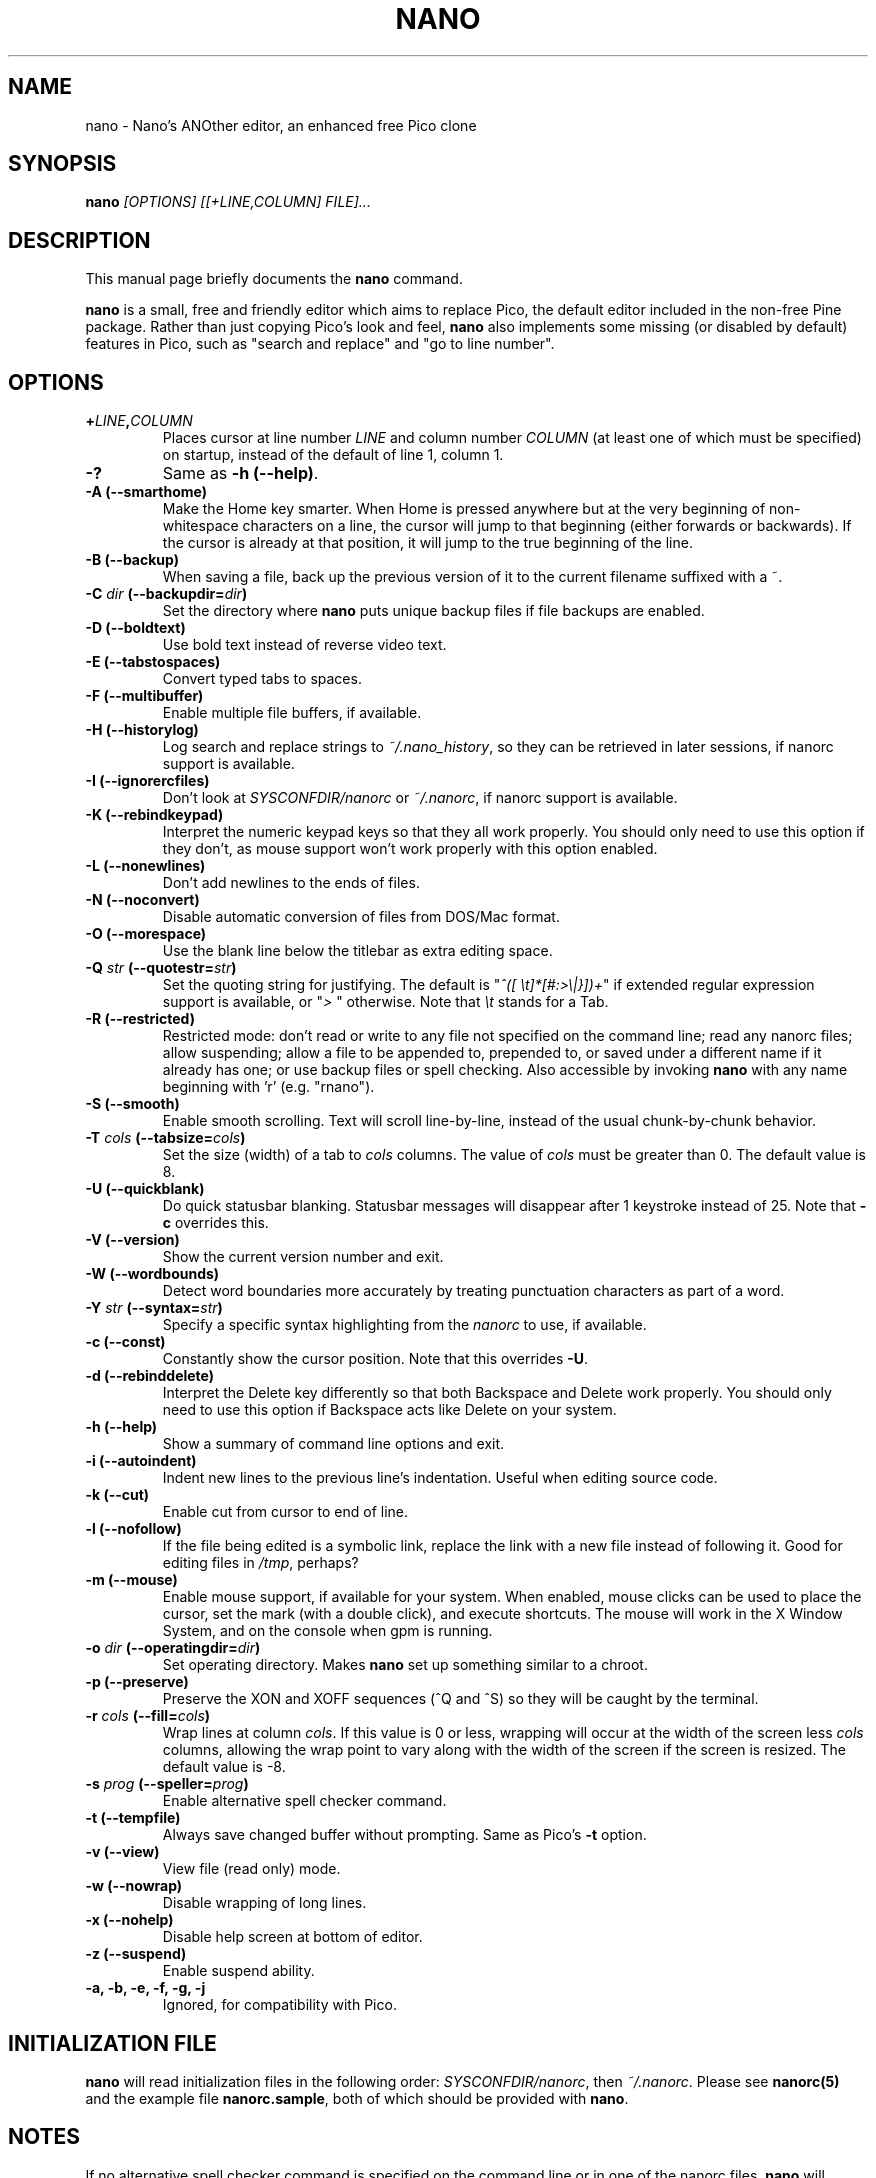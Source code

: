 .\" Hey, EMACS: -*- nroff -*-
.\" nano.1 is Copyright (C) 1999, 2000, 2001, 2002, 2003, 2004, 2005,
.\" 2006 by Chris Allegretta <chrisa@asty.org>
.\"
.\" This is free documentation, see the latest version of the GNU
.\" General Public License for copying conditions.  There is NO
.\" warranty.
.\"
.\" $Id$
.TH NANO 1 "version 1.9.99pre1" "June 26, 2006"
.\" Please adjust this date whenever revising the manpage.
.\"

.SH NAME
nano \- Nano's ANOther editor, an enhanced free Pico clone

.SH SYNOPSIS
.B nano
.I [OPTIONS]\ [[\+LINE,COLUMN]\ FILE]...
.br

.SH DESCRIPTION
This manual page briefly documents the \fBnano\fP command.
.PP
.\" TeX users may be more comfortable with the \fB<whatever>\fP and
.\" \fI<whatever>\fP escape sequences to invoke bold face and italics,
.\" respectively.
\fBnano\fP is a small, free and friendly editor which aims to replace
Pico, the default editor included in the non-free Pine package.  Rather
than just copying Pico's look and feel, \fBnano\fP also implements some
missing (or disabled by default) features in Pico, such as "search and
replace" and "go to line number".

.SH OPTIONS
.TP
.B \+\fILINE\fP,\fICOLUMN\fP
Places cursor at line number \fILINE\fP and column number \fICOLUMN\fP
(at least one of which must be specified) on startup, instead of the
default of line 1, column 1.
.TP
.B \-?
Same as \fB-h (\-\-help)\fP.
.TP
.B \-A (\-\-smarthome)
Make the Home key smarter.  When Home is pressed anywhere but at the
very beginning of non-whitespace characters on a line, the cursor will
jump to that beginning (either forwards or backwards).  If the cursor is
already at that position, it will jump to the true beginning of the
line.
.TP
.B \-B (\-\-backup)
When saving a file, back up the previous version of it to the current
filename suffixed with a ~.
.TP
.B \-C \fIdir\fP (\-\-backupdir=\fIdir\fP)
Set the directory where \fBnano\fP puts unique backup files if file
backups are enabled.
.TP
.B \-D (\-\-boldtext)
Use bold text instead of reverse video text.
.TP
.B \-E (\-\-tabstospaces)
Convert typed tabs to spaces.
.TP
.B \-F (\-\-multibuffer)
Enable multiple file buffers, if available.
.TP
.B \-H (\-\-historylog)
Log search and replace strings to \fI~/.nano_history\fP, so they can be
retrieved in later sessions, if nanorc support is available.
.TP
.B \-I (\-\-ignorercfiles)
Don't look at \fISYSCONFDIR/nanorc\fP or \fI~/.nanorc\fP, if nanorc
support is available.
.TP
.B \-K (\-\-rebindkeypad)
Interpret the numeric keypad keys so that they all work properly.  You
should only need to use this option if they don't, as mouse support
won't work properly with this option enabled.
.TP
.B \-L (\-\-nonewlines)
Don't add newlines to the ends of files.
.TP
.B \-N (\-\-noconvert)
Disable automatic conversion of files from DOS/Mac format.
.TP
.B \-O (\-\-morespace)
Use the blank line below the titlebar as extra editing space.
.TP
.B \-Q \fIstr\fP (\-\-quotestr=\fIstr\fP)
Set the quoting string for justifying.  The default is
"\fI^([\ \\t]*[#:>\\|}])+\fP" if extended regular expression support is
available, or "\fI>\ \fP" otherwise.  Note that \fI\\t\fP stands for a
Tab.
.TP
.B \-R (\-\-restricted)
Restricted mode: don't read or write to any file not specified on the
command line; read any nanorc files; allow suspending; allow a file
to be appended to, prepended to, or saved under a different name if it
already has one; or use backup files or spell checking.  Also accessible
by invoking \fBnano\fP with any name beginning with 'r' (e.g. "rnano").
.TP
.B \-S (\-\-smooth)
Enable smooth scrolling.  Text will scroll line-by-line, instead of the
usual chunk-by-chunk behavior.
.TP
.B \-T \fIcols\fP (\-\-tabsize=\fIcols\fP)
Set the size (width) of a tab to \fIcols\fP columns.  The value of
\fIcols\fP must be greater than 0.  The default value is 8.
.TP
.B \-U (\-\-quickblank)
Do quick statusbar blanking.  Statusbar messages will disappear after 1
keystroke instead of 25.  Note that \fB-c\fP overrides this.
.TP
.B \-V (\-\-version)
Show the current version number and exit.
.TP
.B \-W (\-\-wordbounds)
Detect word boundaries more accurately by treating punctuation
characters as part of a word.
.TP
.B \-Y \fIstr\fP (\-\-syntax=\fIstr\fP)
Specify a specific syntax highlighting from the \fInanorc\fP to use, if
available.
.TP
.B \-c (\-\-const)
Constantly show the cursor position.  Note that this overrides \fB-U\fP.
.TP
.B \-d (\-\-rebinddelete)
Interpret the Delete key differently so that both Backspace and Delete
work properly.  You should only need to use this option if Backspace
acts like Delete on your system.
.TP
.B \-h (\-\-help)
Show a summary of command line options and exit.
.TP
.B \-i (\-\-autoindent)
Indent new lines to the previous line's indentation.  Useful when
editing source code.
.TP
.B \-k (\-\-cut)
Enable cut from cursor to end of line.
.TP
.B \-l (\-\-nofollow)
If the file being edited is a symbolic link, replace the link with
a new file instead of following it.  Good for editing files in
\fI/tmp\fP, perhaps?
.TP
.B \-m (\-\-mouse)
Enable mouse support, if available for your system.  When enabled, mouse
clicks can be used to place the cursor, set the mark (with a double
click), and execute shortcuts.  The mouse will work in the X Window
System, and on the console when gpm is running.
.TP
.B \-o \fIdir\fP (\-\-operatingdir=\fIdir\fP)
Set operating directory.  Makes \fBnano\fP set up something similar to a
chroot.
.TP
.B \-p (\-\-preserve)
Preserve the XON and XOFF sequences (^Q and ^S) so they will be caught
by the terminal.
.TP
.B \-r \fIcols\fP (\-\-fill=\fIcols\fP)
Wrap lines at column \fIcols\fP.  If this value is 0 or less, wrapping
will occur at the width of the screen less \fIcols\fP columns, allowing
the wrap point to vary along with the width of the screen if the screen
is resized.  The default value is -8.
.TP
.B \-s \fIprog\fP (\-\-speller=\fIprog\fP)
Enable alternative spell checker command.
.TP
.B \-t (\-\-tempfile)
Always save changed buffer without prompting.  Same as Pico's \fB-t\fP
option.
.TP
.B \-v (\-\-view)
View file (read only) mode.
.TP
.B \-w (\-\-nowrap)
Disable wrapping of long lines.
.TP
.B \-x (\-\-nohelp)
Disable help screen at bottom of editor.
.TP
.B \-z (\-\-suspend)
Enable suspend ability.
.TP
.B \-a, \-b, \-e, \-f, \-g, \-j
Ignored, for compatibility with Pico.

.SH INITIALIZATION FILE
\fBnano\fP will read initialization files in the following order:
\fISYSCONFDIR/nanorc\fP, then \fI~/.nanorc\fP.  Please see
\fBnanorc(5)\fP and the example file \fBnanorc.sample\fP, both of which
should be provided with \fBnano\fP.

.SH NOTES
If no alternative spell checker command is specified on the command
line or in one of the nanorc files, \fBnano\fP will check the
\fBSPELL\fP environment variable for one.

In some cases \fBnano\fP will try to dump the buffer into an emergency
file.  This will happen mainly if \fBnano\fP receives a SIGHUP or
SIGTERM or runs out of memory.  It will write the buffer into a file
named \fInano.save\fP if the buffer didn't have a name already, or will
add a ".save" suffix to the current filename.  If an emergency file with
that name already exists in the current directory, it will add ".save"
plus a number (e.g. ".save.1") to the current filename in order to make
it unique.  In multibuffer mode, \fBnano\fP will write all the open
buffers to their respective emergency files.

.SH BUGS
Please send any comments or bug reports to \fBnano@nano-editor.org\fP.

The \fBnano\fP mailing list is available from \fBnano-devel@gnu.org\fP.

To subscribe, email to \fBnano-devel-request@gnu.org\fP with a subject
of "subscribe".

.SH HOMEPAGE
http://www.nano-editor.org/

.SH SEE ALSO
.PD 0
.TP
\fBnanorc\fP(5)
.PP
\fI/usr/share/doc/nano/\fP (or equivalent on your system)

.SH AUTHOR
Chris Allegretta <chrisa@asty.org>, et al (see \fIAUTHORS\fP and
\fITHANKS\fP for details).  This manual page was originally written by
Jordi Mallach <jordi@sindominio.net>, for the Debian GNU system (but may
be used by others).
